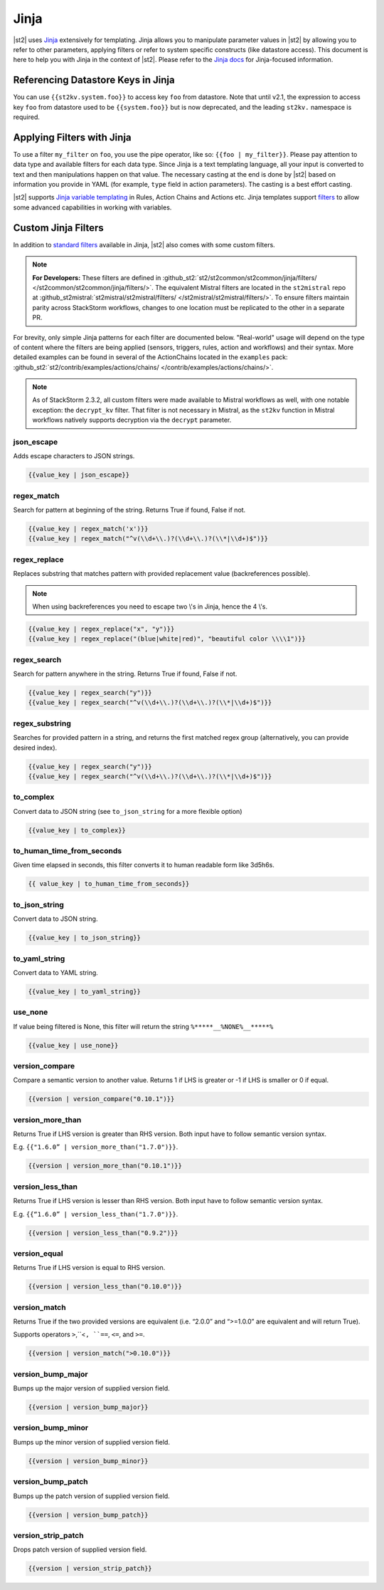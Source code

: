 Jinja
==============

|st2| uses `Jinja <http://jinja.pocoo.org/>`_ extensively for templating. Jinja
allows you to manipulate parameter values in |st2| by allowing you to refer to
other parameters, applying filters or refer to system specific constructs (like
datastore access). This document is here to help you with Jinja in the context
of |st2|. Please refer to the `Jinja docs <http://jinja.pocoo.org/docs/>`_ for
Jinja-focused information.

.. _applying-filters-with-jinja:

Referencing Datastore Keys in Jinja
------------------------------------

You can use ``{{st2kv.system.foo}}`` to access key ``foo`` from datastore. Note that until
v2.1, the expression to access key ``foo`` from datastore used to be ``{{system.foo}}``
but is now deprecated, and the leading ``st2kv.`` namespace is required.

.. _jinja-jinja-filters:

Applying Filters with Jinja
----------------------------

To use a filter ``my_filter`` on ``foo``, you use the pipe operator, like so: ``{{foo | my_filter}}``.
Please pay attention to data type and available filters for each data type.
Since Jinja is a text templating language, all your input is converted to text
and then manipulations happen on that value. The necessary casting at the end is
done by |st2| based on information you provide in YAML (for example,
``type`` field in action parameters). The casting is a best effort casting.

|st2| supports `Jinja variable templating <http://jinja.pocoo.org/docs/dev/templates/#variables>`__
in Rules, Action Chains and Actions etc. Jinja templates support
`filters <http://jinja.pocoo.org/docs/dev/templates/#list-of-builtin-filters>`__
to allow some advanced capabilities in working with variables.

.. _referencing-datastore-keys-in-jinja:

Custom Jinja Filters
--------------------

In addition to `standard filters <http://jinja.pocoo.org/docs/dev/
templates/#builtin-filters>`_ available in Jinja, |st2| also comes with some custom filters.

.. note::

    **For Developers:** These filters are defined in
    :github_st2:`st2/st2common/st2common/jinja/filters/ </st2common/st2common/jinja/filters/>`.
    The equivalent Mistral filters are located in the ``st2mistral`` repo at
    :github_st2mistral:`st2mistral/st2mistral/filters/ </st2mistral/st2mistral/filters/>`.
    To ensure filters maintain parity across StackStorm workflows, changes to one location
    must be replicated to the other in a separate PR.


For brevity, only simple Jinja patterns for each filter are documented below. "Real-world" usage
will depend on the type of content where the filters are being applied (sensors, triggers, rules,
action and workflows) and their syntax. More detailed examples can be found in several of the
ActionChains located in the ``examples`` pack:
:github_st2:`st2/contrib/examples/actions/chains/ </contrib/examples/actions/chains/>`.

..  TODO We should consider separating each specific usage into individual ActionChains and refer to
    it using literalinclude (i.e. .. literalinclude:: /../../st2/contrib/examples/actions/workflows/mistral-jinja-branching.yaml)
    so we can just use the code as the source of truth. Then, we can remove the above note.

.. note::

    As of StackStorm 2.3.2, all custom filters were made available to Mistral workflows as well, with one notable
    exception: the ``decrypt_kv`` filter. That filter is not necessary in Mistral, as the ``st2kv`` function in Mistral workflows
    natively supports decryption via the ``decrypt`` parameter.

json_escape
~~~~~~~~~~~

Adds escape characters to JSON strings.

.. code-block:: bash

    {{value_key | json_escape}}

regex_match
~~~~~~~~~~~

Search for pattern at beginning of the string. Returns True if found, False if not.

.. code-block:: bash

    {{value_key | regex_match('x')}}
    {{value_key | regex_match("^v(\\d+\\.)?(\\d+\\.)?(\\*|\\d+)$")}}

regex_replace
~~~~~~~~~~~~~

Replaces substring that matches pattern with provided replacement value (backreferences possible).

.. note::

    When using backreferences you need to escape two \\'s in Jinja, hence the 4 \\'s.

.. code-block:: bash

    {{value_key | regex_replace("x", "y")}}
    {{value_key | regex_replace("(blue|white|red)", "beautiful color \\\\1")}}

regex_search
~~~~~~~~~~~~

Search for pattern anywhere in the string. Returns True if found, False if not.

.. code-block:: bash

    {{value_key | regex_search("y")}}
    {{value_key | regex_search("^v(\\d+\\.)?(\\d+\\.)?(\\*|\\d+)$")}}

regex_substring
~~~~~~~~~~~~~~~

Searches for provided pattern in a string, and returns the first matched
regex group (alternatively, you can provide desired index). 

.. code-block:: bash

    {{value_key | regex_search("y")}}
    {{value_key | regex_search("^v(\\d+\\.)?(\\d+\\.)?(\\*|\\d+)$")}}

to_complex
~~~~~~~~~~

Convert data to JSON string (see ``to_json_string`` for a more flexible option)

.. code-block:: bash

    {{value_key | to_complex}}

to_human_time_from_seconds
~~~~~~~~~~~~~~~~~~~~~~~~~~

Given time elapsed in seconds, this filter converts it to human readable form like 3d5h6s.

.. code-block:: bash

    {{ value_key | to_human_time_from_seconds}}

to_json_string
~~~~~~~~~~~~~~

Convert data to JSON string.

.. code-block:: bash

    {{value_key | to_json_string}}

to_yaml_string
~~~~~~~~~~~~~~

Convert data to YAML string.

.. code-block:: bash

    {{value_key | to_yaml_string}}

use_none
~~~~~~~~

If value being filtered is None, this filter will return the string ``%*****__%NONE%__*****%``

.. code-block:: bash

    {{value_key | use_none}}

version_compare
~~~~~~~~~~~~~~~

Compare a semantic version to another value. Returns 1 if LHS is greater or -1 if LHS is smaller or
0 if equal.

.. code-block:: bash

    {{version | version_compare("0.10.1")}}

version_more_than
~~~~~~~~~~~~~~~~~

Returns True if LHS version is greater than RHS version. Both input have to follow semantic version
syntax.

E.g. ``{{"1.6.0” | version_more_than("1.7.0")}}``.

.. code-block:: bash

    {{version | version_more_than("0.10.1")}}

version_less_than
~~~~~~~~~~~~~~~~~

Returns True if LHS version is lesser than RHS version. Both input have to follow semantic version
syntax.

E.g. ``{{“1.6.0” | version_less_than("1.7.0")}}``.

.. code-block:: bash

    {{version | version_less_than("0.9.2")}}

version_equal
~~~~~~~~~~~~~

Returns True if LHS version is equal to RHS version.

.. code-block:: bash

    {{version | version_less_than("0.10.0")}}

version_match
~~~~~~~~~~~~~

Returns True if the two provided versions are equivalent (i.e. “2.0.0” and “>=1.0.0” are
equivalent and will return True).

Supports operators ``>``,``<``, ``==``, ``<=``, and ``>=``.

.. code-block:: bash

    {{version | version_match(">0.10.0")}}

version_bump_major
~~~~~~~~~~~~~~~~~~

Bumps up the major version of supplied version field.

.. code-block:: bash

    {{version | version_bump_major}}

version_bump_minor
~~~~~~~~~~~~~~~~~~

Bumps up the minor version of supplied version field.

.. code-block:: bash

    {{version | version_bump_minor}}

version_bump_patch
~~~~~~~~~~~~~~~~~~

Bumps up the patch version of supplied version field.

.. code-block:: bash

    {{version | version_bump_patch}}

version_strip_patch
~~~~~~~~~~~~~~~~~~~

Drops patch version of supplied version field.

.. code-block:: bash

    {{version | version_strip_patch}}
